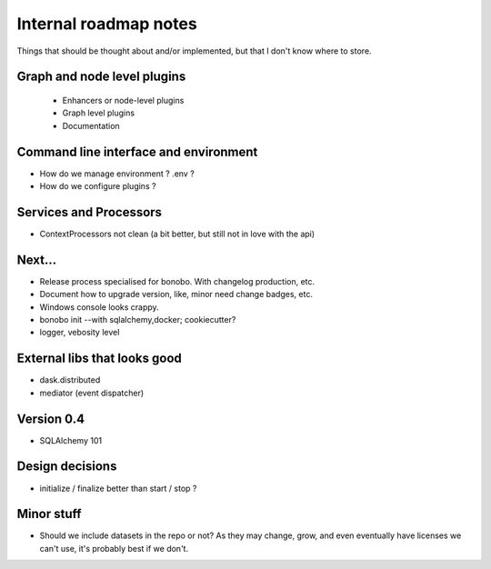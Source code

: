 Internal roadmap notes
======================

Things that should be thought about and/or implemented, but that I don't know where to store.

Graph and node level plugins
::::::::::::::::::::::::::::

 * Enhancers or node-level plugins
 * Graph level plugins
 * Documentation

Command line interface and environment
::::::::::::::::::::::::::::::::::::::

* How do we manage environment ? .env ?
* How do we configure plugins ?

Services and Processors
:::::::::::::::::::::::

* ContextProcessors not clean (a bit better, but still not in love with the api)

Next...
:::::::

* Release process specialised for bonobo. With changelog production, etc.
* Document how to upgrade version, like, minor need change badges, etc.
* Windows console looks crappy.
* bonobo init --with sqlalchemy,docker; cookiecutter?
* logger, vebosity level


External libs that looks good
:::::::::::::::::::::::::::::

* dask.distributed
* mediator (event dispatcher)

Version 0.4
:::::::::::

* SQLAlchemy 101

Design decisions
::::::::::::::::

* initialize / finalize better than start / stop ?

Minor stuff
:::::::::::

* Should we include datasets in the repo or not? As they may change, grow, and even eventually have licenses we can't use,
  it's probably best if we don't.